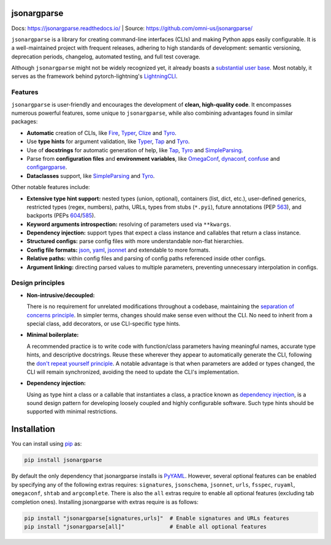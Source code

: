 .. image:: https://readthedocs.org/projects/jsonargparse/badge/?version=stable
    :target: https://readthedocs.org/projects/jsonargparse/
.. image:: https://github.com/omni-us/jsonargparse/actions/workflows/tests.yaml/badge.svg
    :target: https://github.com/omni-us/jsonargparse/actions/workflows/tests.yaml
.. image:: https://codecov.io/gh/omni-us/jsonargparse/branch/main/graph/badge.svg
    :target: https://codecov.io/gh/omni-us/jsonargparse
.. image:: https://sonarcloud.io/api/project_badges/measure?project=omni-us_jsonargparse&metric=alert_status
    :target: https://sonarcloud.io/dashboard?id=omni-us_jsonargparse
.. image:: https://badge.fury.io/py/jsonargparse.svg
    :target: https://badge.fury.io/py/jsonargparse


jsonargparse
============

Docs: https://jsonargparse.readthedocs.io/ | Source: https://github.com/omni-us/jsonargparse/

``jsonargparse`` is a library for creating command-line interfaces (CLIs) and
making Python apps easily configurable. It is a well-maintained project with
frequent releases, adhering to high standards of development: semantic
versioning, deprecation periods, changelog, automated testing, and full test
coverage.

Although ``jsonargparse`` might not be widely recognized yet, it already boasts
a `substantial user base
<https://github.com/omni-us/jsonargparse/network/dependents>`__. Most notably,
it serves as the framework behind pytorch-lightning's `LightningCLI
<https://lightning.ai/docs/pytorch/stable/cli/lightning_cli.html>`__.


Features
--------

``jsonargparse`` is user-friendly and encourages the development of **clean,
high-quality code**. It encompasses numerous powerful features, some unique to
``jsonargparse``, while also combining advantages found in similar packages:

- **Automatic** creation of CLIs, like `Fire
  <https://pypi.org/project/fire/>`__, `Typer
  <https://pypi.org/project/typer/>`__, `Clize
  <https://pypi.org/project/clize/>`__ and `Tyro
  <https://pypi.org/project/tyro/>`__.

- Use **type hints** for argument validation, like `Typer
  <https://pypi.org/project/typer/>`__, `Tap
  <https://pypi.org/project/typed-argument-parser/>`__ and `Tyro
  <https://pypi.org/project/tyro/>`__.

- Use of **docstrings** for automatic generation of help, like `Tap
  <https://pypi.org/project/typed-argument-parser/>`__, `Tyro
  <https://pypi.org/project/tyro/>`__ and `SimpleParsing
  <https://pypi.org/project/simple-parsing/>`__.

- Parse from **configuration files** and **environment variables**, like
  `OmegaConf <https://pypi.org/project/omegaconf/>`__, `dynaconf
  <https://pypi.org/project/dynaconf/>`__, `confuse
  <https://pypi.org/project/confuse/>`__ and `configargparse
  <https://pypi.org/project/ConfigArgParse/>`__.

- **Dataclasses** support, like `SimpleParsing
  <https://pypi.org/project/simple-parsing/>`__ and `Tyro
  <https://pypi.org/project/tyro/>`__.

Other notable features include:

- **Extensive type hint support:** nested types (union, optional), containers
  (list, dict, etc.), user-defined generics, restricted types (regex, numbers),
  paths, URLs, types from stubs (``*.pyi``), future annotations (PEP `563
  <https://peps.python.org/pep-0563/>`__), and backports (PEPs `604
  <https://peps.python.org/pep-0604>`__/`585
  <https://peps.python.org/pep-0585>`__).

- **Keyword arguments introspection:** resolving of parameters used via
  ``**kwargs``.

- **Dependency injection:** support types that expect a class instance and
  callables that return a class instance.

- **Structured configs:** parse config files with more understandable non-flat
  hierarchies.

- **Config file formats:** `json <https://www.json.org/>`__, `yaml
  <https://yaml.org/>`__, `jsonnet <https://jsonnet.org/>`__ and extendable to
  more formats.

- **Relative paths:** within config files and parsing of config paths referenced
  inside other configs.

- **Argument linking:** directing parsed values to multiple parameters,
  preventing unnecessary interpolation in configs.


Design principles
-----------------

- **Non-intrusive/decoupled:**

  There is no requirement for unrelated modifications throughout a codebase,
  maintaining the `separation of concerns principle
  <https://en.wikipedia.org/wiki/Separation_of_concerns>`__. In simpler terms,
  changes should make sense even without the CLI. No need to inherit from a
  special class, add decorators, or use CLI-specific type hints.

- **Minimal boilerplate:**

  A recommended practice is to write code with function/class parameters having
  meaningful names, accurate type hints, and descriptive docstrings. Reuse these
  wherever they appear to automatically generate the CLI, following the `don't
  repeat yourself principle
  <https://en.wikipedia.org/wiki/Don%27t_repeat_yourself>`__. A notable
  advantage is that when parameters are added or types changed, the CLI will
  remain synchronized, avoiding the need to update the CLI's implementation.

- **Dependency injection:**

  Using as type hint a class or a callable that instantiates a class, a practice
  known as `dependency injection
  <https://en.wikipedia.org/wiki/Dependency_injection>`__, is a sound design
  pattern for developing loosely coupled and highly configurable software. Such
  type hints should be supported with minimal restrictions.


.. _installation:

Installation
============

You can install using `pip <https://pypi.org/project/jsonargparse/>`__ as:

.. code-block:: bash

    pip install jsonargparse

By default the only dependency that jsonargparse installs is `PyYAML
<https://pypi.org/project/PyYAML/>`__. However, several optional features can be
enabled by specifying any of the following extras requires: ``signatures``,
``jsonschema``, ``jsonnet``, ``urls``, ``fsspec``, ``ruyaml``, ``omegaconf``,
``shtab`` and ``argcomplete``. There is also the ``all`` extras require to
enable all optional features (excluding tab completion ones). Installing
jsonargparse with extras require is as follows:

.. code-block:: bash

    pip install "jsonargparse[signatures,urls]"  # Enable signatures and URLs features
    pip install "jsonargparse[all]"              # Enable all optional features
